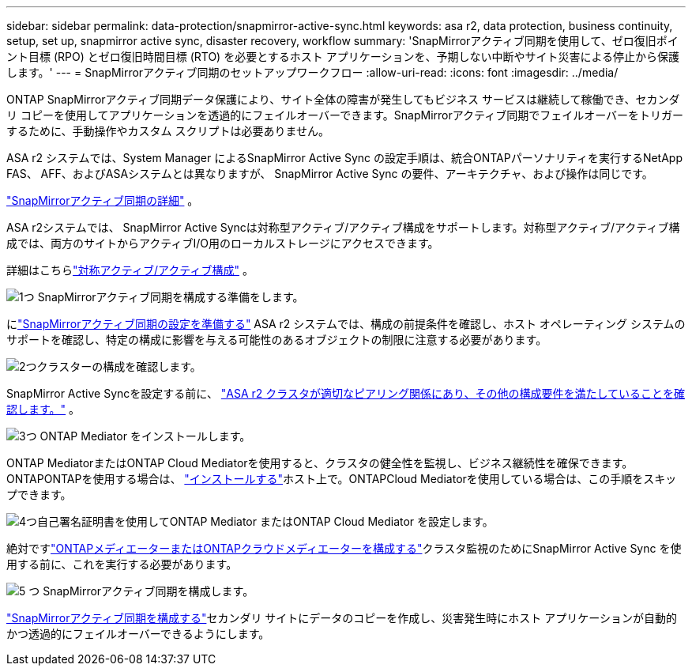 ---
sidebar: sidebar 
permalink: data-protection/snapmirror-active-sync.html 
keywords: asa r2, data protection, business continuity, setup, set up, snapmirror active sync, disaster recovery, workflow 
summary: 'SnapMirrorアクティブ同期を使用して、ゼロ復旧ポイント目標 (RPO) とゼロ復旧時間目標 (RTO) を必要とするホスト アプリケーションを、予期しない中断やサイト災害による停止から保護します。' 
---
= SnapMirrorアクティブ同期のセットアップワークフロー
:allow-uri-read: 
:icons: font
:imagesdir: ../media/


[role="lead"]
ONTAP SnapMirrorアクティブ同期データ保護により、サイト全体の障害が発生してもビジネス サービスは継続して稼働でき、セカンダリ コピーを使用してアプリケーションを透過的にフェイルオーバーできます。SnapMirrorアクティブ同期でフェイルオーバーをトリガーするために、手動操作やカスタム スクリプトは必要ありません。

ASA r2 システムでは、System Manager によるSnapMirror Active Sync の設定手順は、統合ONTAPパーソナリティを実行するNetApp FAS、 AFF、およびASAシステムとは異なりますが、 SnapMirror Active Sync の要件、アーキテクチャ、および操作は同じです。

link:https://docs.netapp.com/us-en/ontap/snapmirror-active-sync/index.html["SnapMirrorアクティブ同期の詳細"^] 。

ASA r2システムでは、 SnapMirror Active Syncは対称型アクティブ/アクティブ構成をサポートします。対称型アクティブ/アクティブ構成では、両方のサイトからアクティブI/O用のローカルストレージにアクセスできます。

詳細はこちらlink:https://docs.netapp.com/us-en/ontap/snapmirror-active-sync/architecture-concept.html#symmetric-activeactive["対称アクティブ/アクティブ構成"^] 。

.image:https://raw.githubusercontent.com/NetAppDocs/common/main/media/number-1.png["1つ"] SnapMirrorアクティブ同期を構成する準備をします。
[role="quick-margin-para"]
にlink:snapmirror-active-sync-prepare.html["SnapMirrorアクティブ同期の設定を準備する"] ASA r2 システムでは、構成の前提条件を確認し、ホスト オペレーティング システムのサポートを確認し、特定の構成に影響を与える可能性のあるオブジェクトの制限に注意する必要があります。

.image:https://raw.githubusercontent.com/NetAppDocs/common/main/media/number-2.png["2つ"]クラスターの構成を確認します。
[role="quick-margin-para"]
SnapMirror Active Syncを設定する前に、 link:snapmirror-active-sync-confirm-cluster-configuration.html["ASA r2 クラスタが適切なピアリング関係にあり、その他の構成要件を満たしていることを確認します。"] 。

.image:https://raw.githubusercontent.com/NetAppDocs/common/main/media/number-3.png["3つ"] ONTAP Mediator をインストールします。
[role="quick-margin-para"]
ONTAP MediatorまたはONTAP Cloud Mediatorを使用すると、クラスタの健全性を監視し、ビジネス継続性を確保できます。ONTAPONTAPを使用する場合は、 link:install-ontap-mediator.html["インストールする"]ホスト上で。ONTAPCloud Mediatorを使用している場合は、この手順をスキップできます。

.image:https://raw.githubusercontent.com/NetAppDocs/common/main/media/number-4.png["4つ"]自己署名証明書を使用してONTAP Mediator またはONTAP Cloud Mediator を設定します。
[role="quick-margin-para"]
絶対ですlink:configure-ontap-mediator.html["ONTAPメディエーターまたはONTAPクラウドメディエーターを構成する"]クラスタ監視のためにSnapMirror Active Sync を使用する前に、これを実行する必要があります。

.image:https://raw.githubusercontent.com/NetAppDocs/common/main/media/number-5.png["5 つ"] SnapMirrorアクティブ同期を構成します。
[role="quick-margin-para"]
link:configure-snapmirror-active-sync.html["SnapMirrorアクティブ同期を構成する"]セカンダリ サイトにデータのコピーを作成し、災害発生時にホスト アプリケーションが自動的かつ透過的にフェイルオーバーできるようにします。
